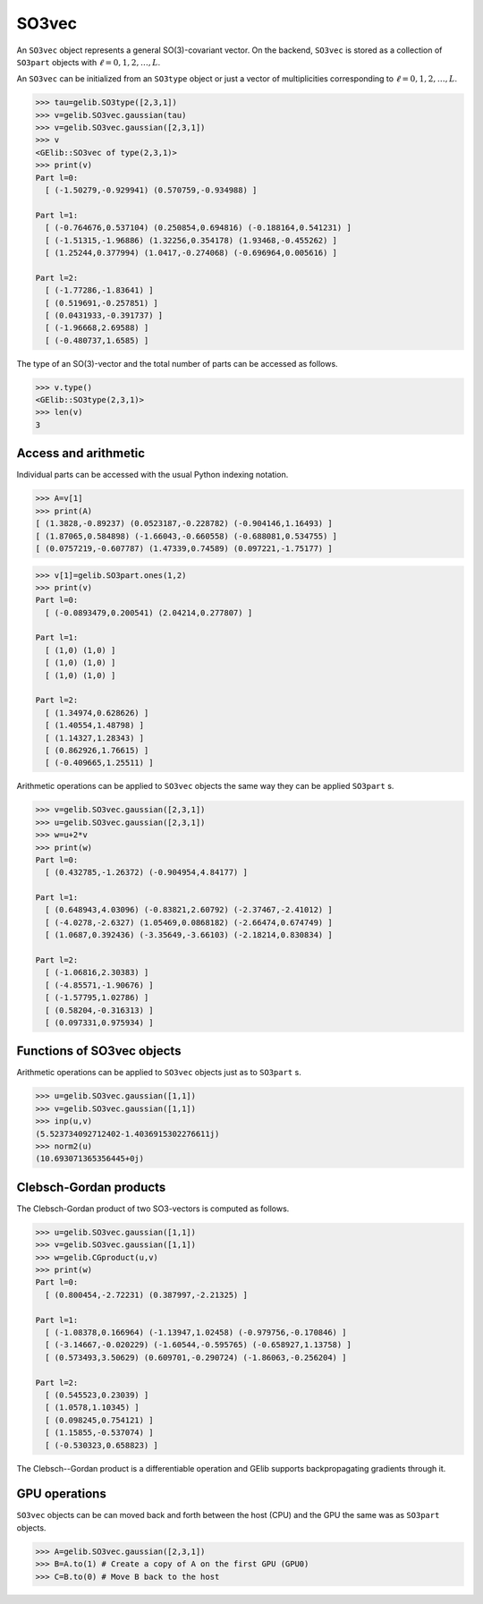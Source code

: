 ******
SO3vec
******


An ``SO3vec`` object represents a general SO(3)-covariant vector. 
On the backend,  ``SO3vec`` is stored as a collection 
of ``SO3part`` objects with :math:`\ell=0,1,2,\ldots,L`. 

An ``SO3vec`` can be initialized from an ``SO3type`` object or just a vector of multiplicities 
corresponding to :math:`\ell=0,1,2,\ldots,L`.  

.. code-block:: python

 >>> tau=gelib.SO3type([2,3,1])
 >>> v=gelib.SO3vec.gaussian(tau)
 >>> v=gelib.SO3vec.gaussian([2,3,1])
 >>> v
 <GElib::SO3vec of type(2,3,1)>
 >>> print(v)
 Part l=0:
   [ (-1.50279,-0.929941) (0.570759,-0.934988) ]

 Part l=1:
   [ (-0.764676,0.537104) (0.250854,0.694816) (-0.188164,0.541231) ]
   [ (-1.51315,-1.96886) (1.32256,0.354178) (1.93468,-0.455262) ]
   [ (1.25244,0.377994) (1.0417,-0.274068) (-0.696964,0.005616) ]

 Part l=2:
   [ (-1.77286,-1.83641) ]
   [ (0.519691,-0.257851) ]
   [ (0.0431933,-0.391737) ]
   [ (-1.96668,2.69588) ]
   [ (-0.480737,1.6585) ]


The type of an SO(3)-vector and the total number of parts can be accessed as follows.

.. code-block:: python

 >>> v.type()
 <GElib::SO3type(2,3,1)>
 >>> len(v)
 3

==============================
Access and arithmetic
==============================

Individual parts can be accessed with the usual Python indexing notation.

.. code-block:: python

 >>> A=v[1]
 >>> print(A)
 [ (1.3828,-0.89237) (0.0523187,-0.228782) (-0.904146,1.16493) ]
 [ (1.87065,0.584898) (-1.66043,-0.660558) (-0.688081,0.534755) ]
 [ (0.0757219,-0.607787) (1.47339,0.74589) (0.097221,-1.75177) ]

.. code-block:: python

 >>> v[1]=gelib.SO3part.ones(1,2)
 >>> print(v)
 Part l=0:
   [ (-0.0893479,0.200541) (2.04214,0.277807) ]

 Part l=1:
   [ (1,0) (1,0) ]
   [ (1,0) (1,0) ]
   [ (1,0) (1,0) ]

 Part l=2:
   [ (1.34974,0.628626) ]
   [ (1.40554,1.48798) ]
   [ (1.14327,1.28343) ]
   [ (0.862926,1.76615) ]
   [ (-0.409665,1.25511) ]


Arithmetic operations can be applied to ``SO3vec`` objects the same way they can be applied ``SO3part`` s.

.. code-block:: python

 >>> v=gelib.SO3vec.gaussian([2,3,1])
 >>> u=gelib.SO3vec.gaussian([2,3,1])
 >>> w=u+2*v
 >>> print(w)
 Part l=0:
   [ (0.432785,-1.26372) (-0.904954,4.84177) ]

 Part l=1:
   [ (0.648943,4.03096) (-0.83821,2.60792) (-2.37467,-2.41012) ]
   [ (-4.0278,-2.6327) (1.05469,0.0868182) (-2.66474,0.674749) ]
   [ (1.0687,0.392436) (-3.35649,-3.66103) (-2.18214,0.830834) ]
 
 Part l=2:
   [ (-1.06816,2.30383) ]
   [ (-4.85571,-1.90676) ]
   [ (-1.57795,1.02786) ]
   [ (0.58204,-0.316313) ]
   [ (0.097331,0.975934) ]


===========================
Functions of SO3vec objects
===========================

Arithmetic operations can be applied to ``SO3vec`` objects just as to ``SO3part`` s.

.. code-block:: python

 >>> u=gelib.SO3vec.gaussian([1,1])
 >>> v=gelib.SO3vec.gaussian([1,1])
 >>> inp(u,v)
 (5.523734092712402-1.4036915302276611j)
 >>> norm2(u)
 (10.693071365356445+0j)


=======================
Clebsch-Gordan products
=======================

The Clebsch-Gordan product of two SO3-vectors is computed as follows.

.. code-block:: python

 >>> u=gelib.SO3vec.gaussian([1,1])
 >>> v=gelib.SO3vec.gaussian([1,1])
 >>> w=gelib.CGproduct(u,v)
 >>> print(w)
 Part l=0:
   [ (0.800454,-2.72231) (0.387997,-2.21325) ]
 
 Part l=1:
   [ (-1.08378,0.166964) (-1.13947,1.02458) (-0.979756,-0.170846) ]
   [ (-3.14667,-0.020229) (-1.60544,-0.595765) (-0.658927,1.13758) ]
   [ (0.573493,3.50629) (0.609701,-0.290724) (-1.86063,-0.256204) ]
 
 Part l=2:
   [ (0.545523,0.23039) ]
   [ (1.0578,1.10345) ]
   [ (0.098245,0.754121) ]
   [ (1.15855,-0.537074) ]
   [ (-0.530323,0.658823) ]


The Clebsch--Gordan product is a differentiable operation and GElib supports backpropagating 
gradients through it. 


==============
GPU operations
==============


``SO3vec`` objects can be can moved back and forth between the host (CPU) and the GPU 
the same was as ``SO3part`` objects. 

.. code-block:: python

  >>> A=gelib.SO3vec.gaussian([2,3,1])
  >>> B=A.to(1) # Create a copy of A on the first GPU (GPU0)
  >>> C=B.to(0) # Move B back to the host 


